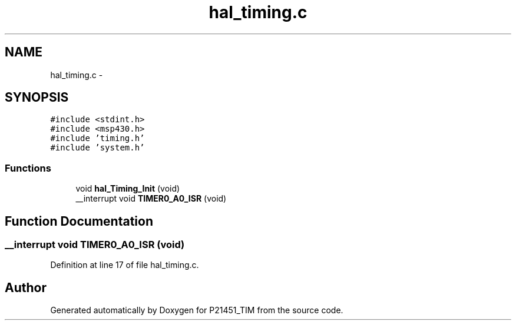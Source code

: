 .TH "hal_timing.c" 3 "Tue Jan 26 2016" "Version 0.1" "P21451_TIM" \" -*- nroff -*-
.ad l
.nh
.SH NAME
hal_timing.c \- 
.SH SYNOPSIS
.br
.PP
\fC#include <stdint\&.h>\fP
.br
\fC#include <msp430\&.h>\fP
.br
\fC#include 'timing\&.h'\fP
.br
\fC#include 'system\&.h'\fP
.br

.SS "Functions"

.in +1c
.ti -1c
.RI "void \fBhal_Timing_Init\fP (void)"
.br
.ti -1c
.RI "__interrupt void \fBTIMER0_A0_ISR\fP (void)"
.br
.in -1c
.SH "Function Documentation"
.PP 
.SS "__interrupt void TIMER0_A0_ISR (void)"

.PP
Definition at line 17 of file hal_timing\&.c\&.
.SH "Author"
.PP 
Generated automatically by Doxygen for P21451_TIM from the source code\&.
